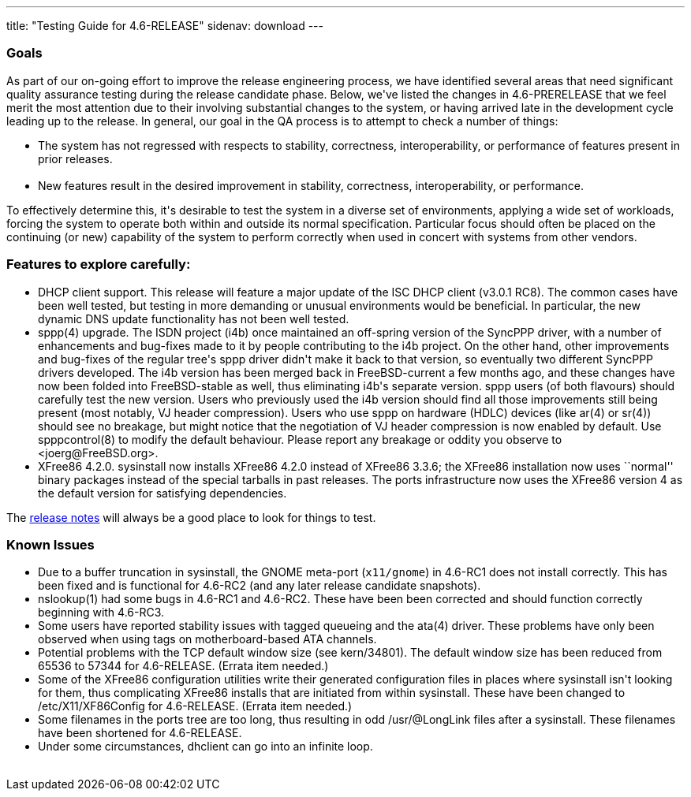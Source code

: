 ---
title: "Testing Guide for 4.6-RELEASE"
sidenav: download
---

++++


<h3>Goals</h3>

<p>As part of our on-going effort to improve the release engineering
  process, we have identified several areas that need significant
  quality assurance testing during the release candidate phase.
  Below, we've listed the changes in 4.6-PRERELEASE that we feel merit
  the most attention due to their involving substantial changes to the
  system, or having arrived late in the development cycle leading up
  to the release.  In general, our goal in the QA process is to
  attempt to check a number of things:</p>

<ul>
  <li>The system has not regressed with respects to stability, correctness,
    interoperability, or performance of features present in prior
    releases.<br clear="none" /><br clear="none" /></li>

  <li>New features result in the desired improvement in stability,
    correctness, interoperability, or performance.</li>
</ul>

<p>To effectively determine this, it's desirable to test the system in
  a diverse set of environments, applying a wide set of workloads,
  forcing the system to operate both within and outside its normal
  specification.  Particular focus should often be placed on the
  continuing (or new) capability of the system to perform correctly
  when used in concert with systems from other vendors.</p>

<h3>Features to explore carefully:</h3>

<ul>

  <li>DHCP client support.  This release will feature a major update
    of the ISC DHCP client (v3.0.1 RC8).  The common cases have been
    well tested, but testing in more demanding or unusual environments
    would be beneficial.  In particular, the new dynamic DNS update
    functionality has not been well tested.</li>

  <li>sppp(4) upgrade.  The ISDN project (i4b) once maintained an
    off-spring version of the SyncPPP driver, with a number of
    enhancements and bug-fixes made to it by people contributing to
    the i4b project.  On the other hand, other improvements and
    bug-fixes of the regular tree's sppp driver didn't make it back
    to that version, so eventually two different SyncPPP drivers
    developed.  The i4b version has been merged back in FreeBSD-current
    a few months ago, and these changes have now been folded into
    FreeBSD-stable as well, thus eliminating i4b's separate version.
    sppp users (of both flavours) should carefully test the new
    version.  Users who previously used the i4b version should find
    all those improvements still being present (most notably, VJ header
    compression).  Users who use sppp on hardware (HDLC) devices (like
    ar(4) or sr(4)) should see no breakage, but might notice that the
    negotiation of VJ header compression is now enabled by default.
    Use spppcontrol(8) to modify the default behaviour.  Please report
    any breakage or oddity you observe to &lt;joerg@FreeBSD.org&gt;.</li>

  <li>XFree86 4.2.0.  sysinstall now installs XFree86 4.2.0 instead of
    XFree86 3.3.6; the XFree86 installation now uses ``normal'' binary
    packages instead of the special tarballs in past releases.  The
    ports infrastructure now uses the XFree86 version 4 as the default
    version for satisfying dependencies.</li>

</ul>

<p>The <a href="../relnotes/" shape="rect">release notes</a> will always be
  a good place to look for things to test.</p>

<h3>Known Issues</h3>

<ul>
  <li>Due to a buffer truncation in sysinstall, the GNOME meta-port
    (<tt>x11/gnome</tt>) in
    4.6-RC1 does not install correctly.  This has been fixed and is
    functional for 4.6-RC2 (and any later release candidate snapshots).</li>

  <li>nslookup(1) had some bugs in 4.6-RC1 and 4.6-RC2.  These have
    been been corrected and should function correctly beginning with
    4.6-RC3.</li>

  <li>Some users have reported stability issues with tagged queueing
    and the ata(4) driver.  These problems have only been observed
    when using tags on motherboard-based ATA channels.</li>

  <li>Potential problems with the TCP default window size (see
    kern/34801).  The default window size has been reduced from 65536
    to 57344 for 4.6-RELEASE.  (Errata item needed.)</li>

  <li>Some of the XFree86 configuration utilities write their
    generated configuration files in places where sysinstall isn't
    looking for them, thus complicating XFree86 installs that are
    initiated from within sysinstall.  These have been changed to
    /etc/X11/XF86Config for 4.6-RELEASE.  (Errata item needed.)</li>

  <li>Some filenames in the ports tree are too long, thus resulting in
    odd /usr/@LongLink files after a sysinstall.  These filenames have
    been shortened for 4.6-RELEASE.</li>

  <li>Under some circumstances, dhclient can go into an infinite loop.</li>
</ul>

</div>
          <br class="clearboth" />
        </div>
        
++++

